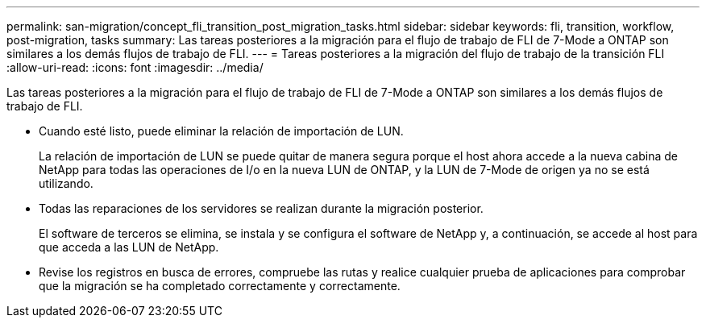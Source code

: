 ---
permalink: san-migration/concept_fli_transition_post_migration_tasks.html 
sidebar: sidebar 
keywords: fli, transition, workflow, post-migration, tasks 
summary: Las tareas posteriores a la migración para el flujo de trabajo de FLI de 7-Mode a ONTAP son similares a los demás flujos de trabajo de FLI. 
---
= Tareas posteriores a la migración del flujo de trabajo de la transición FLI
:allow-uri-read: 
:icons: font
:imagesdir: ../media/


[role="lead"]
Las tareas posteriores a la migración para el flujo de trabajo de FLI de 7-Mode a ONTAP son similares a los demás flujos de trabajo de FLI.

* Cuando esté listo, puede eliminar la relación de importación de LUN.
+
La relación de importación de LUN se puede quitar de manera segura porque el host ahora accede a la nueva cabina de NetApp para todas las operaciones de I/o en la nueva LUN de ONTAP, y la LUN de 7-Mode de origen ya no se está utilizando.

* Todas las reparaciones de los servidores se realizan durante la migración posterior.
+
El software de terceros se elimina, se instala y se configura el software de NetApp y, a continuación, se accede al host para que acceda a las LUN de NetApp.

* Revise los registros en busca de errores, compruebe las rutas y realice cualquier prueba de aplicaciones para comprobar que la migración se ha completado correctamente y correctamente.

